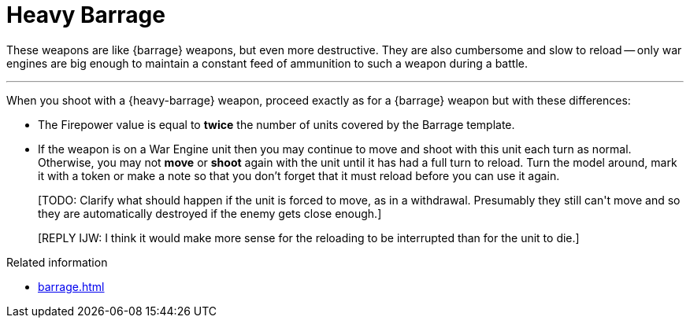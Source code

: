 = Heavy Barrage

These weapons are like {barrage} weapons, but even more destructive.
They are also cumbersome and slow to reload -- only war engines are big enough to maintain a constant feed of ammunition to such a weapon during a battle.

---

When you shoot with a {heavy-barrage} weapon, proceed exactly as for a {barrage} weapon but with these differences:

* The Firepower value is equal to *twice* the number of units covered by the Barrage template.
* If the weapon is on a War Engine unit then you may continue to move and shoot with this unit each turn as normal.
Otherwise, you may not *move* or *shoot* again with the unit until it has had a full turn to reload.
Turn the model around, mark it with a token or make a note so that you don't forget that it must reload before you can use it again.
+
+[TODO: Clarify what should happen if the unit is forced to move, as in a withdrawal. Presumably they still can't move and so they are automatically destroyed if the enemy gets close enough.]+
+
+[REPLY IJW: I think it would make more sense for the reloading to be interrupted than for the unit to die.]+

.Related information
* xref:barrage.adoc[]